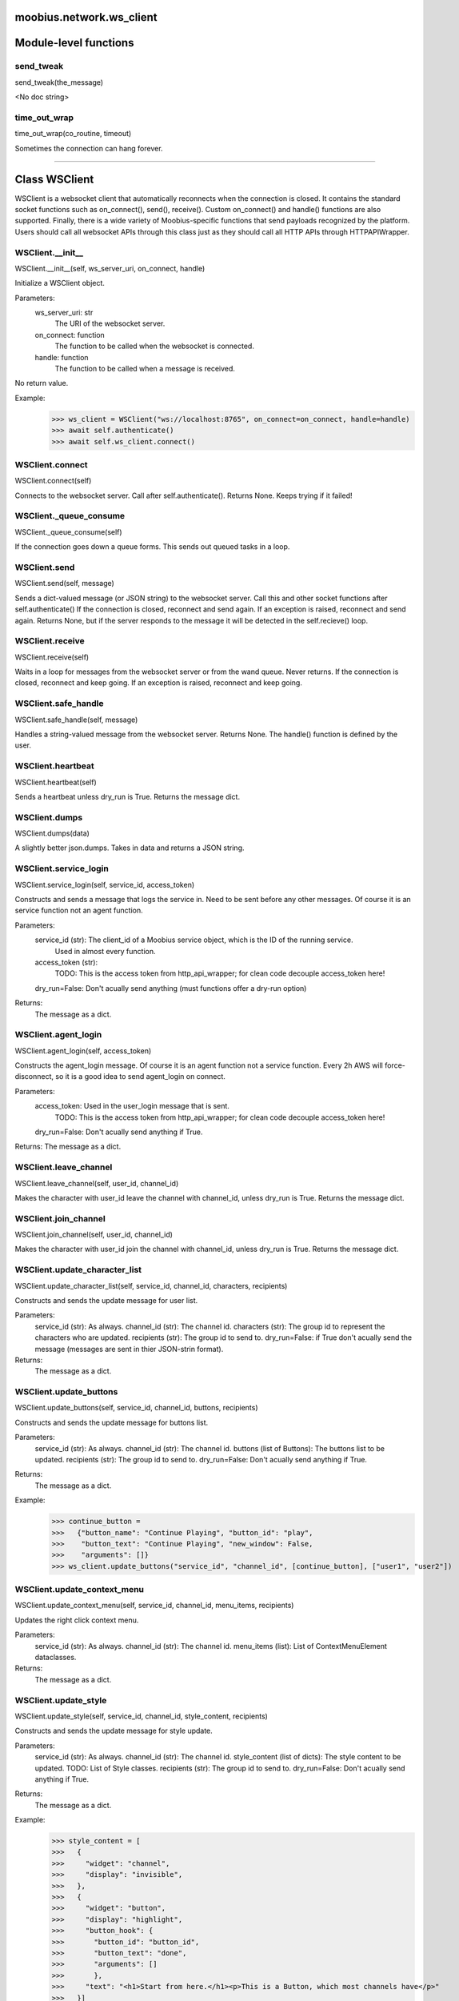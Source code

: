 .. _moobius_network_ws_client:

moobius.network.ws_client
===================================

Module-level functions
===================

.. _moobius.network.ws_client.send_tweak:
send_tweak
-----------------------------------
send_tweak(the_message)

<No doc string>

.. _moobius.network.ws_client.time_out_wrap:
time_out_wrap
-----------------------------------
time_out_wrap(co_routine, timeout)

Sometimes the connection can hang forever.
    

===================

Class WSClient
===================

WSClient is a websocket client that automatically reconnects when the connection is closed.
It contains the standard socket functions such as on_connect(), send(), receive().
Custom on_connect() and handle() functions are also supported.
Finally, there is a wide variety of Moobius-specific functions that send payloads recognized by the platform.
Users should call all websocket APIs through this class just as they should call all HTTP APIs through HTTPAPIWrapper.

.. _moobius.network.ws_client.WSClient.__init__:
WSClient.__init__
-----------------------------------
WSClient.__init__(self, ws_server_uri, on_connect, handle)

Initialize a WSClient object.

Parameters:
  ws_server_uri: str
    The URI of the websocket server.
  on_connect: function
    The function to be called when the websocket is connected.
  handle: function
    The function to be called when a message is received.

No return value.

Example:
  >>> ws_client = WSClient("ws://localhost:8765", on_connect=on_connect, handle=handle)
  >>> await self.authenticate()
  >>> await self.ws_client.connect()

.. _moobius.network.ws_client.WSClient.connect:
WSClient.connect
-----------------------------------
WSClient.connect(self)

Connects to the websocket server. Call after self.authenticate(). Returns None.
Keeps trying if it failed!

.. _moobius.network.ws_client.WSClient._queue_consume:
WSClient._queue_consume
-----------------------------------
WSClient._queue_consume(self)

If the connection goes down a queue forms.
This sends out queued tasks in a loop.

.. _moobius.network.ws_client.WSClient.send:
WSClient.send
-----------------------------------
WSClient.send(self, message)

Sends a dict-valued message (or JSON string) to the websocket server. Call this and other socket functions after self.authenticate()
If the connection is closed, reconnect and send again.
If an exception is raised, reconnect and send again.
Returns None, but if the server responds to the message it will be detected in the self.recieve() loop.

.. _moobius.network.ws_client.WSClient.receive:
WSClient.receive
-----------------------------------
WSClient.receive(self)

Waits in a loop for messages from the websocket server or from the wand queue. Never returns.
If the connection is closed, reconnect and keep going.
If an exception is raised, reconnect and keep going.

.. _moobius.network.ws_client.WSClient.safe_handle:
WSClient.safe_handle
-----------------------------------
WSClient.safe_handle(self, message)

Handles a string-valued message from the websocket server. Returns None.
The handle() function is defined by the user.

.. _moobius.network.ws_client.WSClient.heartbeat:
WSClient.heartbeat
-----------------------------------
WSClient.heartbeat(self)

Sends a heartbeat unless dry_run is True. Returns the message dict.

.. _moobius.network.ws_client.WSClient.dumps:
WSClient.dumps
-----------------------------------
WSClient.dumps(data)

A slightly better json.dumps. Takes in data and returns a JSON string.

.. _moobius.network.ws_client.WSClient.service_login:
WSClient.service_login
-----------------------------------
WSClient.service_login(self, service_id, access_token)

Constructs and sends a message that logs the service in. Need to be sent before any other messages.
Of course it is an service function not an agent function.

Parameters:
  service_id (str): The client_id of a Moobius service object, which is the ID of the running service.
    Used in almost every function.
  access_token (str):
    TODO: This is the access token from http_api_wrapper; for clean code decouple access_token here!
  dry_run=False: Don't acually send anything (must functions offer a dry-run option)

Returns:
  The message as a dict.

.. _moobius.network.ws_client.WSClient.agent_login:
WSClient.agent_login
-----------------------------------
WSClient.agent_login(self, access_token)

Constructs the agent_login message. Of course it is an agent function not a service function.
Every 2h AWS will force-disconnect, so it is a good idea to send agent_login on connect.

Parameters:
  access_token: Used in the user_login message that is sent.
    TODO: This is the access token from http_api_wrapper; for clean code decouple access_token here!
  dry_run=False: Don't acually send anything if True.

Returns: The message as a dict.

.. _moobius.network.ws_client.WSClient.leave_channel:
WSClient.leave_channel
-----------------------------------
WSClient.leave_channel(self, user_id, channel_id)

Makes the character with user_id leave the channel with channel_id, unless dry_run is True. Returns the message dict.

.. _moobius.network.ws_client.WSClient.join_channel:
WSClient.join_channel
-----------------------------------
WSClient.join_channel(self, user_id, channel_id)

Makes the character with user_id join the channel with channel_id, unless dry_run is True. Returns the message dict.

.. _moobius.network.ws_client.WSClient.update_character_list:
WSClient.update_character_list
-----------------------------------
WSClient.update_character_list(self, service_id, channel_id, characters, recipients)

Constructs and sends the update message for user list.

Parameters:
  service_id (str): As always.
  channel_id (str): The channel id.
  characters (str): The group id to represent the characters who are updated.
  recipients (str): The group id to send to.
  dry_run=False: if True don't acually send the message (messages are sent in thier JSON-strin format).

Returns:
  The message as a dict.

.. _moobius.network.ws_client.WSClient.update_buttons:
WSClient.update_buttons
-----------------------------------
WSClient.update_buttons(self, service_id, channel_id, buttons, recipients)

Constructs and sends the update message for buttons list.

Parameters:
  service_id (str): As always.
  channel_id (str): The channel id.
  buttons (list of Buttons): The buttons list to be updated.
  recipients (str): The group id to send to.
  dry_run=False: Don't acually send anything if True.

Returns:
  The message as a dict.

Example:
  >>> continue_button =
  >>>   {"button_name": "Continue Playing", "button_id": "play",
  >>>    "button_text": "Continue Playing", "new_window": False,
  >>>    "arguments": []}
  >>> ws_client.update_buttons("service_id", "channel_id", [continue_button], ["user1", "user2"])

.. _moobius.network.ws_client.WSClient.update_context_menu:
WSClient.update_context_menu
-----------------------------------
WSClient.update_context_menu(self, service_id, channel_id, menu_items, recipients)

Updates the right click context menu.

Parameters:
  service_id (str): As always.
  channel_id (str): The channel id.
  menu_items (list): List of ContextMenuElement dataclasses.

Returns:
  The message as a dict.

.. _moobius.network.ws_client.WSClient.update_style:
WSClient.update_style
-----------------------------------
WSClient.update_style(self, service_id, channel_id, style_content, recipients)

Constructs and sends the update message for style update.

Parameters:
  service_id (str): As always.
  channel_id (str): The channel id.
  style_content (list of dicts): The style content to be updated. TODO: List of Style classes.
  recipients (str): The group id to send to.
  dry_run=False: Don't acually send anything if True.

Returns:
  The message as a dict.

Example:
    >>> style_content = [
    >>>   {
    >>>     "widget": "channel",
    >>>     "display": "invisible",
    >>>   },
    >>>   {
    >>>     "widget": "button",
    >>>     "display": "highlight",
    >>>     "button_hook": {
    >>>       "button_id": "button_id",
    >>>       "button_text": "done",
    >>>       "arguments": []
    >>>       },
    >>>     "text": "<h1>Start from here.</h1><p>This is a Button, which most channels have</p>"
    >>>   }]
    >>> ws_client.update_style("service_id", "channel_id", style_content, ["user1", "user2"])

.. _moobius.network.ws_client.WSClient.update_channel_info:
WSClient.update_channel_info
-----------------------------------
WSClient.update_channel_info(self, service_id, channel_id, channel_info)

Constructs and sends the update message for channel info.

Parameters:
  service_id (str): As always.
  channel_id (str): The channel id.
  channel_info (ChannelInfo or dict): The data of the update.
  dry_run=False: Don't acually send anything if True.

Returns: The message as a dict.

Example:
  >>> ws_client.update_channel_info("service_id", "channel_id", {"name": "new_channel_name"})

.. _moobius.network.ws_client.WSClient.update_canvas:
WSClient.update_canvas
-----------------------------------
WSClient.update_canvas(self, service_id, channel_id, canvas_elements, recipients)

Constructs and sends the update message for the canvas.

Parameters:
  service_id (str): As always.
  channel_id (str): The channel id.
  canvas_elements (dict or CanvasElement; or a list therof): The elements to push to the canvas.
  recipients(list): The recipients character_ids who see the update.
  dry_run=False: Don't acually send anything if True.

Returns:
  The message as a dict.

Example:
  >>> canvas1 = CanvasElement(path="image/url", text="the_text")
  >>> canvas2 = CanvasElement(text="the_text2")
  >>> ws_client.update_canvas("service_id", "channel_id", [canvas1, canvas2], ["user1", "user2"])

.. _moobius.network.ws_client.WSClient.update:
WSClient.update
-----------------------------------
WSClient.update(self, service_id, target_client_id, data)

Constructs the update message. (I think) more of a Service than Agent function.

Parameters:
  service_id (str): As always.
  target_client_id (str): The target client id (TODO: not currently used)
  data (dict): The content of the update.
  dry_run=False: Don't acually send anything if True.

Returns: The message as a dict.

.. _moobius.network.ws_client.WSClient.message_up:
WSClient.message_up
-----------------------------------
WSClient.message_up(self, user_id, service_id, channel_id, recipients, subtype, content)

Constructs and sends a message_up message. The same parameters as self.message_down, except that no sender is needed.

Parameters:
  user_id (str): An agent id generally.
  channel_id (str): Which channel to broadcast the message in.
  recipients (str): The group id to send to.
  subtype (str): The subtype of message to send (text, etc). Goes into message['body'] JSON.
  content (MessageContent or dict): What is inside the message['body']['content'] JSON.
  dry_run=False: Don't acually send anything if True.

Returns: The message as a dict.

.. _moobius.network.ws_client.WSClient.message_down:
WSClient.message_down
-----------------------------------
WSClient.message_down(self, user_id, service_id, channel_id, recipients, subtype, content, sender)

Constructs and sends the message_down message.
Currently, only text message is supported, so the subtype is always "text".

Parameters:
  user_id (str): An agent id generally.
  channel_id (str): Which channel to broadcast the message in.
  recipients (str): The group id to send to.
  subtype (str): The subtype of message to send (text, etc). Goes into message['body'] JSON.
  content (MessageContent or dict): What is inside the message['body']['content'] JSON.
  sender (str): The sender ID of the message, which determines who the chat shows the message as sent by.
  dry_run=False: Don't acually send anything if True.

Returns:
  The message as a dict.

.. _moobius.network.ws_client.WSClient.fetch_characters:
WSClient.fetch_characters
-----------------------------------
WSClient.fetch_characters(self, user_id, channel_id)

Constructs and sends the fetch_service_characters message.
If everything works the server will send back a message with the information later.

Parameters (these are common to most fetch messages):
  user_id (str): Used in the "action" message that is sent.
  channel_id (str): Used in the body of said message.
  dry_run=False: Don't acually send anything if True.

Returns:
  The message as a dict.

.. _moobius.network.ws_client.WSClient.fetch_buttons:
WSClient.fetch_buttons
-----------------------------------
WSClient.fetch_buttons(self, user_id, channel_id)

Same usage as fetch_characters but for the buttons. Returns the message dict.

.. _moobius.network.ws_client.WSClient.fetch_style:
WSClient.fetch_style
-----------------------------------
WSClient.fetch_style(self, user_id, channel_id)

Same usage as fetch_characters but for the style. Returns the message dict.

.. _moobius.network.ws_client.WSClient.fetch_canvas:
WSClient.fetch_canvas
-----------------------------------
WSClient.fetch_canvas(self, user_id, channel_id)

Same usage as fetch_characters but for the canvas. Returns the message dict.

.. _moobius.network.ws_client.WSClient.fetch_channel_info:
WSClient.fetch_channel_info
-----------------------------------
WSClient.fetch_channel_info(self, user_id, channel_id)

Same usage as fetch_characters but for the channel_info. Returns the message dict.

.. _moobius.network.ws_client.WSClient.__str__:
WSClient.__str__
-----------------------------------
WSClient.__str__(self)

<No doc string>

.. _moobius.network.ws_client.WSClient.__repr__:
WSClient.__repr__
-----------------------------------
WSClient.__repr__(self)

<No doc string>

.. _moobius.network.ws_client.WSClient.__init__._default_on_connect:
WSClient.__init__._default_on_connect
-----------------------------------
WSClient.__init__._default_on_connect(self)

<No doc string>

.. _moobius.network.ws_client.WSClient.__init__._default_handle:
WSClient.__init__._default_handle
-----------------------------------
WSClient.__init__._default_handle(self, message)

<No doc string>
